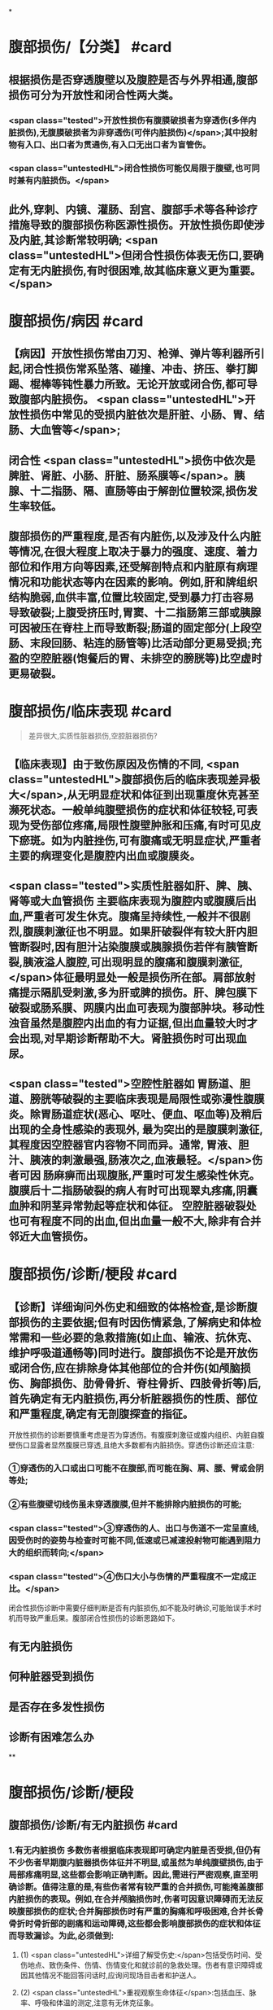 #+deck: 外科学::普通外科::腹部损伤::教材::概论

*
* 腹部损伤/【分类】 #card
:PROPERTIES:
:id: 62538403-36e0-4b60-bc4a-55e49da6d840
:END:
** 根据损伤是否穿透腹壁以及腹腔是否与外界相通,腹部损伤可分为开放性和闭合性两大类。
*** <span class="tested">开放性损伤有腹膜破损者为穿透伤(多伴内脏损伤),无腹膜破损者为非穿透伤(可伴内脏损伤)</span>;其中投射物有入口、出口者为贯通伤,有入口无出口者为盲管伤。
*** <span class="untestedHL">闭合性损伤可能仅局限于腹壁,也可同时兼有内脏损伤。</span>
** 此外,穿刺、内镜、灌肠、刮宫、腹部手术等各种诊疗措施导致的腹部损伤称医源性损伤。开放性损伤即使涉及内脏,其诊断常较明确; <span class="untestedHL">但闭合性损伤体表无伤口,要确定有无内脏损伤,有时很困难,故其临床意义更为重要。</span>
* 腹部损伤/病因 #card
:PROPERTIES:
:id: 62538481-ad85-490d-9beb-0ad42dbb6d85
:END:
** 【病因】开放性损伤常由刀刃、枪弹、弹片等利器所引起,闭合性损伤常系坠落、碰撞、冲击、挤压、拳打脚踢、棍棒等钝性暴力所致。无论开放或闭合伤,都可导致腹部内脏损伤。 <span class="untestedHL">开放性损伤中常见的受损内脏依次是肝脏、小肠、胃、结肠、大血管等</span>;
** 闭合性 <span class="untestedHL">损伤中依次是脾脏、肾脏、小肠、肝脏、肠系膜等</span>。胰腺、十二指肠、隔、直肠等由于解剖位置较深,损伤发生率较低。
** 腹部损伤的严重程度,是否有内脏伤,以及涉及什么内脏等情况,在很大程度上取决于暴力的强度、速度、着力部位和作用方向等因素,还受解剖特点和内脏原有病理情况和功能状态等内在因素的影响。例如,肝和牌组织结构脆弱,血供丰富,位置比较固定,受到暴力打击容易导致破裂;上腹受挤压时,胃窦、十二指肠第三部或胰腺可因被压在脊柱上而导致断裂;肠道的固定部分(上段空肠、末段回肠、粘连的肠管等)比活动部分更易受损;充盈的空腔脏器(饱餐后的胃、未排空的膀胱等)比空虚时更易破裂。
* 腹部损伤/临床表现   #card
:PROPERTIES:
:id: 62538491-f723-4805-ab87-c8c06fc3966a
:END:
#+BEGIN_QUOTE
差异很大,实质性脏器损伤,空腔脏器损伤?
#+END_QUOTE
** 【临床表现】由于致伤原因及伤情的不同, <span class="untestedHL">腹部损伤后的临床表现差异极大</span>,从无明显症状和体征到出现重度休克甚至濒死状态。一般单纯腹壁损伤的症状和体征较轻,可表现为受伤部位疼痛,局限性腹壁肿胀和压痛,有时可见皮下瘀斑。如为内脏挫伤,可有腹痛或无明显症状,严重者主要的病理变化是腹腔内出血或腹膜炎。
** <span class="tested">实质性脏器如肝、脾、胰、肾等或大血管损伤 主要临床表现为腹腔内或腹膜后出血,严重者可发生休克。腹痛呈持续性,一般并不很剧烈,腹膜刺激征也不明显。如果肝破裂伴有较大肝内胆管断裂时,因有胆汁沾染腹膜或胰腺损伤若伴有胰管断裂,胰液溢人腹腔,可出现明显的腹痛和腹膜刺激征,</span>体征最明显处一般是损伤所在部。肩部放射痛提示隔肌受刺激,多为肝或脾的损伤。肝、脾包膜下破裂或肠系膜、网膜内出血可表现为腹部肿块。移动性浊音虽然是腹腔内出血的有力证据,但出血量较大时才会出现,对早期诊断帮助不大。肾脏损伤时可出现血尿。
** <span class="tested">空腔性脏器如 胃肠道、胆道、膀胱等破裂的主要临床表现是局限性或弥漫性腹膜炎。除胃肠道症状(恶心、呕吐、便血、呕血等)及稍后出现的全身性感染的表现外, 最为突出的是腹膜刺激征,其程度因空腔器官内容物不同而异。通常, 胃液、胆汁、胰液的刺激最强,肠液次之,血液最轻。</span>伤者可因 肠麻痹而出现腹胀,严重时可发生感染性休克。腹膜后十二指肠破裂的病人有时可出现翠丸疼痛,阴囊血肿和阴茎异常勃起等症状和体征。 空腔脏器破裂处也可有程度不同的出血,但出血量一般不大,除非有合并邻近大血管损伤。
* 腹部损伤/诊断/梗段 #card
:PROPERTIES:
:id: 6253864a-bd64-4267-b803-13c39bb0e88f
:END:
** 【诊断】详细询问外伤史和细致的体格检查,是诊断腹部损伤的主要依据;但有时因伤情紧急,了解病史和体检常需和一些必要的急救措施(如止血、输液、抗休克、维护呼吸道通畅等)同时进行。腹部损伤不论是开放伤或闭合伤,应在排除身体其他部位的合并伤(如颅脑损伤、胸部损伤、肋骨骨折、脊柱骨折、四肢骨折等)后,首先确定有无内脏损伤,再分析脏器损伤的性质、部位和严重程度,确定有无剖腹探查的指征。
开放性损伤的诊断要慎重考虑是否为穿透伤。有腹膜刺激征或腹内组织、内脏自腹壁伤口显露者显然腹膜已穿透,且绝大多数都有内脏损伤。穿透伤诊断还应注意:
*** ①穿透伤的入口或出口可能不在腹部,而可能在胸、肩、腰、臂或会阴等处;
*** ②有些腹壁切线伤虽未穿透腹膜,但并不能排除内脏损伤的可能;
*** <span class="tested">③穿透伤的人、出口与伤道不一定呈直线,因受伤时的姿势与检查时可能不同,低速或已减速投射物可能遇到阻力大的组织而转向;</span>
*** <span class="tested">④伤口大小与伤情的严重程度不一定成正比。</span>
闭合性损伤诊断中需要仔细判断是否有内脏损伤,如不能及时确诊,可能贻误手术时机而导致严重后果。腹部闭合性损伤的诊断思路如下。
** 有无内脏损伤
** 何种脏器受到损伤
** 是否存在多发性损伤
** 诊断有困难怎么办
**
* 腹部损伤/诊断/梗段
** 腹部损伤/诊断/有无内脏损伤 #card
:PROPERTIES:
:id: dda2cbd2-5561-48af-b3e8-3148d1a8e5f3
:END:
*** 1.有无内脏损伤 多数伤者根据临床表现即可确定内脏是否受损,但仍有不少伤者早期腹内脏器损伤体征并不明显,或虽然为单纯腹壁损伤,由于局部疼痛明显,这些都会影响正确判断。因此,需进行严密观察,直至明确诊断。值得注意的是,有些伤者常有较严重的合并损伤,可能掩盖腹部内脏损伤的表现。例如,在合并颅脑损伤时,伤者可因意识障碍而无法反映腹部损伤的症状;合并胸部损伤时有严重的胸痛和呼吸困难,合并长骨骨折时骨折部的剧痛和运动障碍,这些都会影响腹部损伤的症状和体征而导致漏诊。为此,必须做到:
**** (1) <span class="untestedHL">详细了解受伤史:</span>包括受伤时间、受伤地点、致伤条件、伤情、伤情变化和就诊前的急救处理。伤者有意识障碍或因其他情况不能回答问话时,应询问现场目击者和护送人。
**** (2) <span class="untestedHL">重视观察生命体征</span>:包括血压、脉率、呼吸和体温的测定,注意有无休克征象。
**** (3) <span class="untestedHL">全面而有重点的体格检查</span>:包括腹部压痛、肌紧张和反跳痛的程度和范围,是否有肝浊音界改变或移动性浊音,肠蠕动是否受抑制,直肠指检是否有阳性发现等。还应注意腹部以外部位有无损伤,尤其是有些火器伤或利器伤的人口虽不在腹部,但伤道却通向腹腔而导致腹部内脏损伤。
(4) <span class="untestedHL">必要的实验室检查</span>:红细胞、血红蛋白与血细胞比容下降明显,表明有大量失血。白细胞总数及中性粒细胞升高不但见于腹内脏器损伤时,同时也是机体对创伤的一种应激反应,诊断意义并不大。血、尿淀粉酶升高提示胰腺损伤或胃肠道穿孔,但胰腺或胃肠道损伤未必均伴有淀粉酶升高。血尿是泌尿系损伤的重要标志,但其程度与伤情可能不成正比。
**** <span class="tested">通过检查如发现下列情况之一者,应考虑有腹内脏器损伤:</span>
***** <span class="tested">①早期出现休克,尤其是出血性休克征象;</span>
***** <span class="tested">②有持续性甚至进行性加重的腹部疼痛,伴恶心、呕吐等消化道症状;</span>
***** <span class="tested">③明显腹膜刺激征;</span>
***** <span class="tested">④气腹表现;</span>
***** <span class="tested">5腹部出现移动性浊音;</span>
***** <span class="tested">6便血、呕血或尿血;</span>
***** <span class="tested">直肠指诊发现前壁有压痛或波动感,或指套染血。腹部损伤病人如发生顽固性休克,首先考虑腹部内脏伤所致,其次考虑是否有其他部位的合并伤。</span>
** 腹部损伤/诊断/何种脏器受到损伤 #card
:PROPERTIES:
:id: 5943c8cd-3dbb-4143-be57-21a2514496e9
:END:
*** <span class="untestedHL">2.何种脏器受到损伤 首先确定是哪一类脏器受损,然后考虑具体脏器和损伤程度。</span>单纯实质性器官损伤时,腹痛一般不重,压痛和肌紧张也不明显,出血量多时可有腹胀和移动性浊音。但肝、脾破裂后,因局部积血凝固,可出现固定性浊音。单纯空腔脏器破裂以腹膜炎为主要临床表现,上消化道器官破裂穿孔腹膜刺激尤为严重。但空腔器官破裂早期,有时没有腹膜炎表现,而在48小时或72小时后才出现,尤其是下消化道器官破裂。原因可能是肠壁的破裂很小,可因黏膜外翻或肠内容残渣堵塞暂时封闭了破口。结肠破裂造成的腹膜炎虽出现晚,但由于细菌较多,感染性休克往往较重,应特别注意。
*** 以下各项对于判断何种脏器损伤有一定价值:
**** <span class="tested">①有恶心、呕吐、便血、气腹者多为胃肠道损伤,再结合暴力打击部位,腹膜刺激征最明显的部位和程度,可确定损伤在胃、上段小肠、下段小肠或结肠;</span>
**** <span class="tested">②有排尿困难、血尿、外阴或会阴部牵涉痛者,提示泌尿系脏器损伤;</span>
**** <span class="tested">③有肩部牵涉痛者,多提示上腹部脏器损伤,其中以肝和脾破裂为多见;</span>
**** ④有下位肋骨骨折者,注意肝或脾破裂的可能;
**** ⑤有骨盆骨折者,提示直肠、膀胱、尿道损伤的可能。
** 腹部损伤/诊断/是否存在多发性损伤 #card
:PROPERTIES:
:id: 1157f011-d383-403e-a509-be7102e86a79
:END:
*** 3.是否存在多发性损伤 多发性损伤可能有以下几种情况:
**** ①腹内某一脏器有多处损伤;
**** ②腹内有一个以上脏器受到损伤;
**** ③除腹部损伤外,尚有腹部以外的合并损伤;
**** ④腹部以外损伤累及腹内脏器。不论哪种情况,在诊断和治疗中都应提高警惕,避免漏诊而产生严重后果。追问病史、详细体检、严密观察和诊治中的全局观点是避免误诊漏诊的关键。例如,对血压偏低或不稳的颅脑损伤者,经颅脑伤处理后未能及时纠正休克,应考虑到腹腔内出血的可能,而且在没有脑干受压或呼吸抑制的情况下,应该优先处理腹腔内出血。
** 腹部损伤/诊断/诊断有困难怎么办/梗概 #card
:PROPERTIES:
:id: 9ef2a974-2e7c-4a75-8756-baad8c65cbe5
:END:
*** 辅助检查
*** 进行严密观察
*** 剖腹探查
***
***
* 腹部损伤/诊断/诊断有困难怎么办/
** 腹部损伤/诊断/诊断有困难怎么办/辅助检查/
*** 腹部损伤/诊断/诊断有困难怎么办/辅助检查/梗概 #card
:PROPERTIES:
:id: 62538e58-73fa-427b-b7f6-f4ab91dd8f9e
:END:
**** 诊断性腹腔穿刺术和腹腔灌洗术
**** X线检查
**** 超声检查
**** CT检查
**** 诊断性腹腔镜检查
**** 其他检查
*** 腹部损伤/诊断/诊断有困难怎么办/辅助检查/
**** 腹部损伤/诊断/诊断有困难怎么办/辅助检查/诊断性腹腔穿刺术和腹腔灌洗术
**** 腹部损伤/诊断/诊断有困难怎么办/辅助检查/X线检查
**** 腹部损伤/诊断/诊断有困难怎么办/辅助检查/超声检查
**** 腹部损伤/诊断/诊断有困难怎么办/辅助检查/CT检查
**** 腹部损伤/诊断/诊断有困难怎么办/辅助检查/诊断性腹腔镜检查
**** 腹部损伤/诊断/诊断有困难怎么办/辅助检查/其他检查
** 腹部损伤/诊断/诊断有困难怎么办/进行严密观察
** 腹部损伤/诊断/诊断有困难怎么办/剖腹探查
**
** 腹部损伤/处理
***